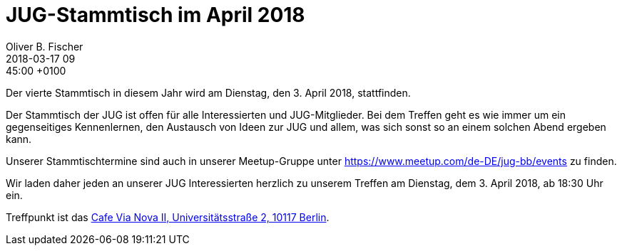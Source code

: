 = JUG-Stammtisch im April 2018
Oliver B. Fischer
2018-03-17 09:45:00 +0100
:jbake-event-date: 2018-04-03
:jbake-type: post
:jbake-tags: treffen
:jbake-status: published

Der vierte Stammtisch in diesem Jahr wird am Dienstag, den 3. April 2018,
stattfinden.

Der Stammtisch der JUG ist offen für alle Interessierten
und JUG-Mitglieder.
Bei dem Treffen geht es wie immer um ein gegenseitiges Kennenlernen, den
Austausch von Ideen zur JUG und allem, was sich sonst so an einem
solchen Abend ergeben kann.

Unserer Stammtischtermine sind auch in unserer Meetup-Gruppe
unter https://www.meetup.com/de-DE/jug-bb/events zu finden.

Wir laden daher jeden an unserer JUG Interessierten herzlich zu unserem Treffen
am Dienstag, dem 3. April 2018, ab 18:30 Uhr ein.

Treffpunkt ist das http://www.cafe-vianova.de/nova2[Cafe Via Nova II, Universitätsstraße 2, 10117 Berlin^].

